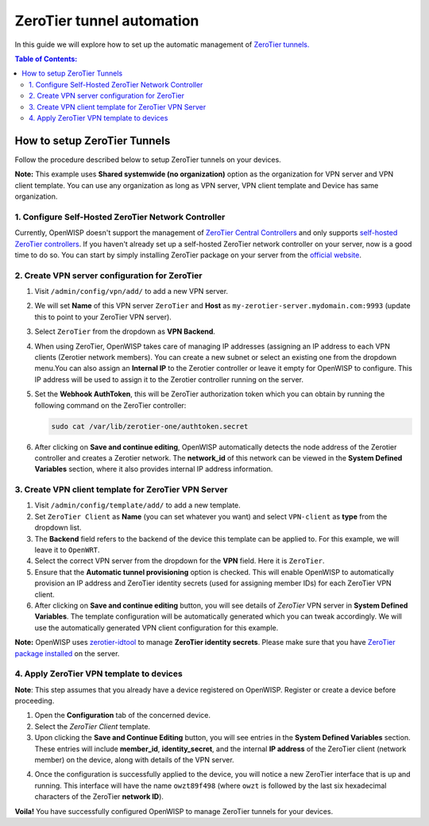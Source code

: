 ZeroTier tunnel automation
--------------------------

In this guide we will explore how to set up the automatic management
of `ZeroTier tunnels. <https://www.zerotier.com/>`_

.. contents:: **Table of Contents**:
   :backlinks: none
   :depth: 3

How to setup ZeroTier Tunnels
~~~~~~~~~~~~~~~~~~~~~~~~~~~~~

Follow the procedure described below to setup
ZeroTier tunnels on your devices.

**Note:** This example uses **Shared systemwide (no organization)**
option as the organization for VPN server and VPN client template.
You can use any organization as long as VPN server, VPN client
template and Device has same organization.

1. Configure Self-Hosted ZeroTier Network Controller
####################################################

Currently, OpenWISP doesn't support the management
of `ZeroTier Central Controllers <https://my.zerotier.com/>`_
and only supports `self-hosted ZeroTier controllers
<https://docs.zerotier.com/self-hosting/introduction/>`_.
If you haven't already set up a self-hosted ZeroTier network controller
on your server, now is a good time to do so. You can
start by simply installing ZeroTier package on your server
from the `official website <https://www.zerotier.com/download/>`_.

2. Create VPN server configuration for ZeroTier
###############################################

1. Visit ``/admin/config/vpn/add/`` to add a new VPN server.
2. We will set **Name** of this VPN server ``ZeroTier``
   and **Host** as ``my-zerotier-server.mydomain.com:9993``
   (update this to point to your ZeroTier VPN server).
3. Select ``ZeroTier`` from the dropdown as **VPN Backend**.
4. When using ZeroTier, OpenWISP takes care of managing IP addresses
   (assigning an IP address to each VPN clients (Zerotier network 
   members). You can create a new subnet or select an existing one from
   the dropdown menu.You can also assign an **Internal IP** to the
   Zerotier controller or leave it empty for OpenWISP to configure.
   This IP address will be used to assign it to the Zerotier controller
   running on the server.
5. Set the **Webhook AuthToken**, this will be ZeroTier authorization
   token which you can obtain by running the following command on
   the ZeroTier controller:

   .. code-block:: shell

        sudo cat /var/lib/zerotier-one/authtoken.secret

.. image:: https://raw.githubusercontent.com/openwisp/openwisp-controller/docs/docs/zerotier-tutorial/vpn-server-1.png
   :alt: ZeroTier VPN server configuration example 1

.. image:: https://raw.githubusercontent.com/openwisp/openwisp-controller/docs/docs/zerotier-tutorial/vpn-server-2.png
   :alt: ZeroTier VPN server configuration example 2

.. image:: https://raw.githubusercontent.com/openwisp/openwisp-controller/docs/docs/zerotier-tutorial/vpn-server-3.png
   :alt: ZeroTier VPN server configuration example 3

.. image:: https://raw.githubusercontent.com/openwisp/openwisp-controller/docs/docs/zerotier-tutorial/vpn-server-4.png
   :alt: ZeroTier VPN server configuration example 4

6. After clicking on **Save and continue editing**, OpenWISP
   automatically detects the node address of the Zerotier controller
   and creates a Zerotier network. The **network_id**  of this network
   can be viewed in the **System Defined Variables** section, where it
   also provides internal IP address information.

.. image:: https://raw.githubusercontent.com/openwisp/openwisp-controller/docs/docs/zerotier-tutorial/vpn-server-5.png
   :alt: ZeroTier VPN server configuration example 5

3. Create VPN client template for ZeroTier VPN Server
#####################################################

1. Visit ``/admin/config/template/add/`` to add a new template.
2. Set ``ZeroTier Client`` as **Name** (you can set whatever you want)
   and select ``VPN-client`` as **type** from the dropdown list.
3. The **Backend** field refers to the backend of the device this
   template can be applied to. For this example, we will leave
   it to ``OpenWRT``.
4. Select the correct VPN server from the dropdown for the
   **VPN** field. Here it is ``ZeroTier``.
5. Ensure that the **Automatic tunnel provisioning** option
   is checked. This will enable OpenWISP to automatically provision
   an IP address and ZeroTier identity secrets (used for assigning
   member IDs) for each ZeroTier VPN client.
6. After clicking on **Save and continue editing** button, you will
   see details of *ZeroTier* VPN server in **System Defined Variables**.
   The template configuration will be automatically generated which you
   can tweak accordingly. We will use the automatically generated VPN
   client configuration for this example.

**Note:** OpenWISP uses `zerotier-idtool
<https://github.com/zerotier/ZeroTierOne/blob/dev/doc/zerotier-idtool.1.md>`_
to manage **ZeroTier identity secrets**. Please make sure that you have
`ZeroTier package installed <https://www.zerotier.com/download/>`_ on the server.

.. image:: https://raw.githubusercontent.com/openwisp/openwisp-controller/docs/docs/zerotier-tutorial/template.png
    :alt: ZeroTier VPN client template example

4. Apply ZeroTier VPN template to devices
#########################################

**Note**: This step assumes that you already have a
device registered on OpenWISP. Register or create a
device before proceeding.

1. Open the **Configuration** tab of the concerned device.
2. Select the *ZeroTier Client* template.
3. Upon clicking the **Save and Continue Editing** button,
   you will see entries in the **System Defined Variables** section.
   These entries will include **member_id**, **identity_secret**, and
   the internal **IP address** of the ZeroTier client (network member)
   on the device, along with details of the VPN server.

.. image:: https://raw.githubusercontent.com/openwisp/openwisp-controller/docs/docs/zerotier-tutorial/device-configuration-1.png
   :alt: ZeroTier VPN device configuration example 1

4. Once the configuration is successfully applied
   to the device, you will notice a new ZeroTier interface
   that is up and running. This interface will have the
   name ``owzt89f498`` (where ``owzt`` is followed by the
   last six hexadecimal characters of the ZeroTier **network ID**).

.. image:: https://raw.githubusercontent.com/openwisp/openwisp-controller/docs/docs/zerotier-tutorial/device-configuration-2.png
   :alt: ZeroTier VPN device configuration example 2

**Voila!** You have successfully configured OpenWISP
to manage ZeroTier tunnels for your devices.
